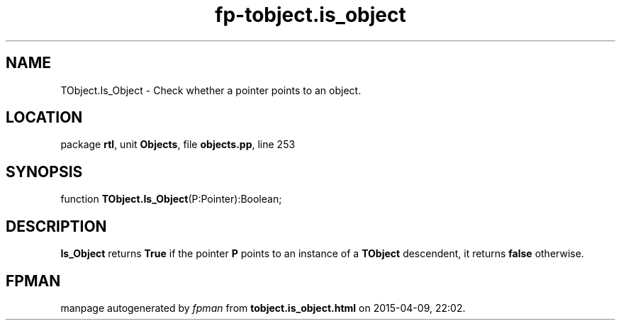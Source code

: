.\" file autogenerated by fpman
.TH "fp-tobject.is_object" 3 "2014-03-14" "fpman" "Free Pascal Programmer's Manual"
.SH NAME
TObject.Is_Object - Check whether a pointer points to an object.
.SH LOCATION
package \fBrtl\fR, unit \fBObjects\fR, file \fBobjects.pp\fR, line 253
.SH SYNOPSIS
function \fBTObject.Is_Object\fR(P:Pointer):Boolean;
.SH DESCRIPTION
\fBIs_Object\fR returns \fBTrue\fR if the pointer \fBP\fR points to an instance of a \fBTObject\fR descendent, it returns \fBfalse\fR otherwise.


.SH FPMAN
manpage autogenerated by \fIfpman\fR from \fBtobject.is_object.html\fR on 2015-04-09, 22:02.

